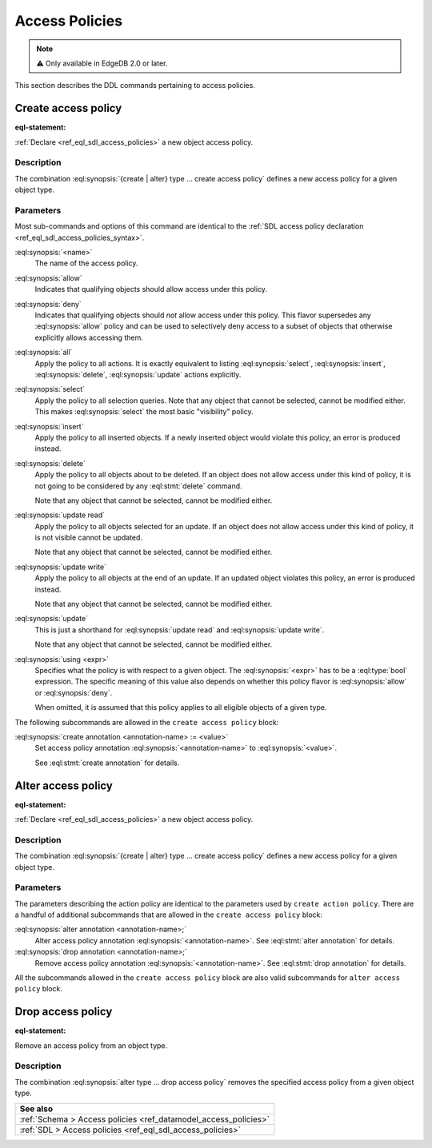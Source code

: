 .. _ref_eql_ddl_access_policies:

===============
Access Policies
===============

.. note::

  ⚠️ Only available in EdgeDB 2.0 or later.

This section describes the DDL commands pertaining to access policies.

Create access policy
====================

:eql-statement:

:ref:`Declare <ref_eql_sdl_access_policies>` a new object access policy.

.. eql:synopsis::

    [ with <with-item> [, ...] ]
    { create | alter } type <TypeName> "{"
      [ ... ]
      create access policy <name> "{"
        { allow | deny } <action> [, <action> ... ; ]
        [ using (<expr>) ; ]
        [ create annotation <annotation-name> := <value> ; ]
      "}"
    "}"

    # where <action> is one of
    all
    select
    insert
    delete
    update [{ read | write }]

Description
-----------

The combination :eql:synopsis:`{create | alter} type ... create access policy`
defines a new access policy for a given object type.

Parameters
----------

Most sub-commands and options of this command are identical to the
:ref:`SDL access policy declaration <ref_eql_sdl_access_policies_syntax>`.

:eql:synopsis:`<name>`
    The name of the access policy.

:eql:synopsis:`allow`
    Indicates that qualifying objects should allow access under this policy.

:eql:synopsis:`deny`
    Indicates that qualifying objects should *not* allow access under this
    policy. This flavor supersedes any :eql:synopsis:`allow` policy and can
    be used to selectively deny access to a subset of objects that otherwise
    explicitly allows accessing them.

:eql:synopsis:`all`
    Apply the policy to all actions. It is exactly equivalent to listing
    :eql:synopsis:`select`, :eql:synopsis:`insert`, :eql:synopsis:`delete`,
    :eql:synopsis:`update` actions explicitly.

:eql:synopsis:`select`
    Apply the policy to all selection queries. Note that any object that
    cannot be selected, cannot be modified either. This makes
    :eql:synopsis:`select` the most basic "visibility" policy.

:eql:synopsis:`insert`
    Apply the policy to all inserted objects. If a newly inserted object would
    violate this policy, an error is produced instead.

:eql:synopsis:`delete`
    Apply the policy to all objects about to be deleted. If an object does not
    allow access under this kind of policy, it is not going to be considered
    by any :eql:stmt:`delete` command.

    Note that any object that cannot be selected, cannot be modified either.

:eql:synopsis:`update read`
    Apply the policy to all objects selected for an update. If an object does
    not allow access under this kind of policy, it is not visible cannot be
    updated.

    Note that any object that cannot be selected, cannot be modified either.

:eql:synopsis:`update write`
    Apply the policy to all objects at the end of an update. If an updated
    object violates this policy, an error is produced instead.

    Note that any object that cannot be selected, cannot be modified either.

:eql:synopsis:`update`
    This is just a shorthand for :eql:synopsis:`update read` and
    :eql:synopsis:`update write`.

    Note that any object that cannot be selected, cannot be modified either.

:eql:synopsis:`using <expr>`
    Specifies what the policy is with respect to a given object. The
    :eql:synopsis:`<expr>` has to be a :eql:type:`bool` expression. The
    specific meaning of this value also depends on whether this policy flavor
    is :eql:synopsis:`allow` or :eql:synopsis:`deny`.

    When omitted, it is assumed that this policy applies to all eligible
    objects of a given type.

The following subcommands are allowed in the ``create access policy`` block:

:eql:synopsis:`create annotation <annotation-name> := <value>`
    Set access policy annotation :eql:synopsis:`<annotation-name>` to
    :eql:synopsis:`<value>`.

    See :eql:stmt:`create annotation` for details.

Alter access policy
====================

:eql-statement:

:ref:`Declare <ref_eql_sdl_access_policies>` a new object access policy.

.. eql:synopsis::

    [ with <with-item> [, ...] ]
    alter type <TypeName> "{"
      [ ... ]
      alter access policy <name> "{"
        { allow | deny } <action> [, <action> ... ; ]
        [ using (<expr>) ; ]
        [ create annotation <annotation-name> := <value> ; ]
        [ alter annotation <annotation-name> := <value> ; ]
        [ drop annotation <annotation-name>; ]
      "}"
    "}"

    # where <action> is one of
    all
    select
    insert
    delete
    update [{ read | write }]

Description
-----------

The combination :eql:synopsis:`{create | alter} type ... create access policy`
defines a new access policy for a given object type.

Parameters
----------

The parameters describing the action policy are identical to the parameters
used by ``create action policy``. There are a handful of additional
subcommands that are allowed in the ``create access policy`` block:

:eql:synopsis:`alter annotation <annotation-name>;`
    Alter access policy annotation :eql:synopsis:`<annotation-name>`.
    See :eql:stmt:`alter annotation` for details.

:eql:synopsis:`drop annotation <annotation-name>;`
    Remove access policy annotation :eql:synopsis:`<annotation-name>`.
    See :eql:stmt:`drop annotation` for details.


All the subcommands allowed in the ``create access policy`` block are also
valid subcommands for ``alter access policy`` block.


Drop access policy
==================

:eql-statement:

Remove an access policy from an object type.

.. eql:synopsis::

    [ with <with-item> [, ...] ]
    alter type <TypeName> "{"
      [ ... ]
      drop access policy <name> ;
    "}"

Description
-----------

The combination :eql:synopsis:`alter type ... drop access policy`
removes the specified access policy from a given object type.


.. list-table::
  :class: seealso

  * - **See also**
  * - :ref:`Schema > Access policies <ref_datamodel_access_policies>`
  * - :ref:`SDL > Access policies <ref_eql_sdl_access_policies>`
